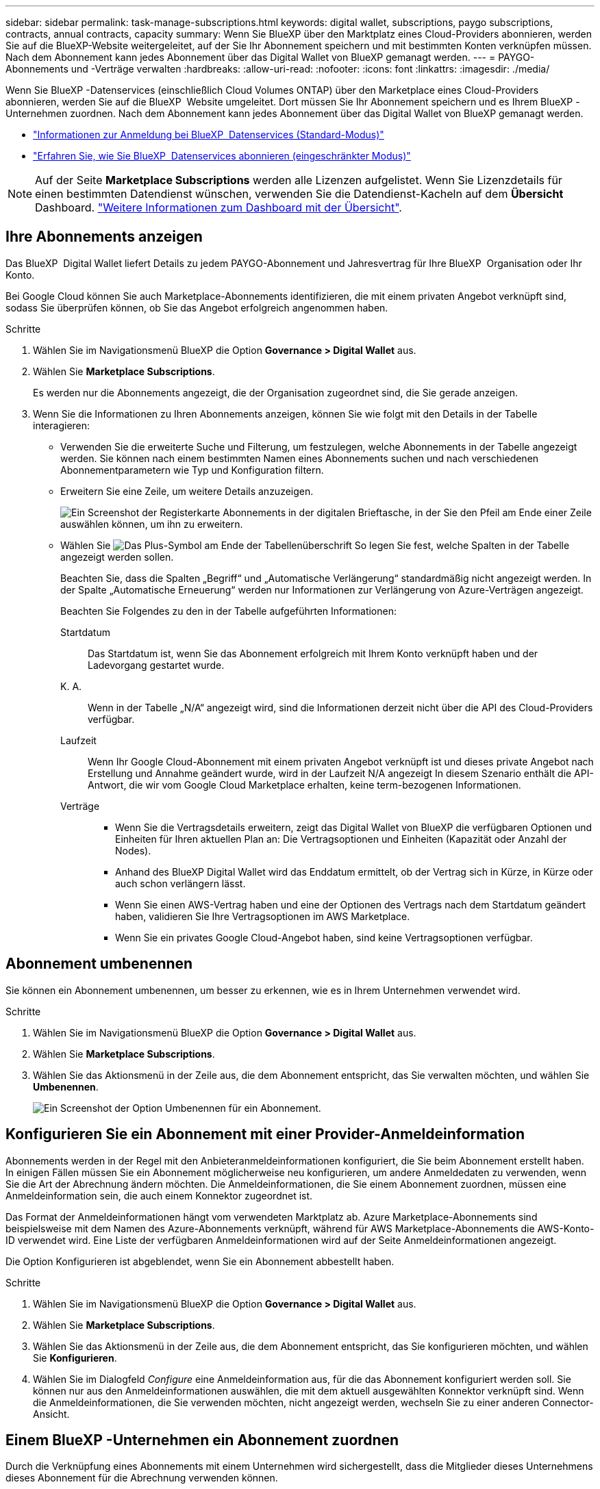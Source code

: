 ---
sidebar: sidebar 
permalink: task-manage-subscriptions.html 
keywords: digital wallet, subscriptions, paygo subscriptions, contracts, annual contracts, capacity 
summary: Wenn Sie BlueXP über den Marktplatz eines Cloud-Providers abonnieren, werden Sie auf die BlueXP-Website weitergeleitet, auf der Sie Ihr Abonnement speichern und mit bestimmten Konten verknüpfen müssen. Nach dem Abonnement kann jedes Abonnement über das Digital Wallet von BlueXP gemanagt werden. 
---
= PAYGO-Abonnements und -Verträge verwalten
:hardbreaks:
:allow-uri-read: 
:nofooter: 
:icons: font
:linkattrs: 
:imagesdir: ./media/


[role="lead"]
Wenn Sie BlueXP -Datenservices (einschließlich Cloud Volumes ONTAP) über den Marketplace eines Cloud-Providers abonnieren, werden Sie auf die BlueXP  Website umgeleitet. Dort müssen Sie Ihr Abonnement speichern und es Ihrem BlueXP -Unternehmen zuordnen. Nach dem Abonnement kann jedes Abonnement über das Digital Wallet von BlueXP gemanagt werden.

* https://docs.netapp.com/us-en/bluexp-setup-admin/task-subscribe-standard-mode.html["Informationen zur Anmeldung bei BlueXP  Datenservices (Standard-Modus)"^]
* https://docs.netapp.com/us-en/bluexp-setup-admin/task-subscribe-restricted-mode.html["Erfahren Sie, wie Sie BlueXP  Datenservices abonnieren (eingeschränkter Modus)"^]



NOTE: Auf der Seite *Marketplace Subscriptions* werden alle Lizenzen aufgelistet. Wenn Sie Lizenzdetails für einen bestimmten Datendienst wünschen, verwenden Sie die Datendienst-Kacheln auf dem *Übersicht* Dashboard. link:task-homepage.html#overview-page["Weitere Informationen zum Dashboard mit der Übersicht"].



== Ihre Abonnements anzeigen

Das BlueXP  Digital Wallet liefert Details zu jedem PAYGO-Abonnement und Jahresvertrag für Ihre BlueXP  Organisation oder Ihr Konto.

Bei Google Cloud können Sie auch Marketplace-Abonnements identifizieren, die mit einem privaten Angebot verknüpft sind, sodass Sie überprüfen können, ob Sie das Angebot erfolgreich angenommen haben.

.Schritte
. Wählen Sie im Navigationsmenü BlueXP die Option *Governance > Digital Wallet* aus.
. Wählen Sie *Marketplace Subscriptions*.
+
Es werden nur die Abonnements angezeigt, die der Organisation zugeordnet sind, die Sie gerade anzeigen.

. Wenn Sie die Informationen zu Ihren Abonnements anzeigen, können Sie wie folgt mit den Details in der Tabelle interagieren:
+
** Verwenden Sie die erweiterte Suche und Filterung, um festzulegen, welche Abonnements in der Tabelle angezeigt werden. Sie können nach einem bestimmten Namen eines Abonnements suchen und nach verschiedenen Abonnementparametern wie Typ und Konfiguration filtern.
** Erweitern Sie eine Zeile, um weitere Details anzuzeigen.
+
image:screenshot-subscriptions-expand.png["Ein Screenshot der Registerkarte Abonnements in der digitalen Brieftasche, in der Sie den Pfeil am Ende einer Zeile auswählen können, um ihn zu erweitern."]

** Wählen Sie image:icon-column-selector.png["Das Plus-Symbol am Ende der Tabellenüberschrift"] So legen Sie fest, welche Spalten in der Tabelle angezeigt werden sollen.
+
Beachten Sie, dass die Spalten „Begriff“ und „Automatische Verlängerung“ standardmäßig nicht angezeigt werden. In der Spalte „Automatische Erneuerung“ werden nur Informationen zur Verlängerung von Azure-Verträgen angezeigt.



+
Beachten Sie Folgendes zu den in der Tabelle aufgeführten Informationen:

+
Startdatum:: Das Startdatum ist, wenn Sie das Abonnement erfolgreich mit Ihrem Konto verknüpft haben und der Ladevorgang gestartet wurde.
K. A.:: Wenn in der Tabelle „N/A“ angezeigt wird, sind die Informationen derzeit nicht über die API des Cloud-Providers verfügbar.
Laufzeit:: Wenn Ihr Google Cloud-Abonnement mit einem privaten Angebot verknüpft ist und dieses private Angebot nach Erstellung und Annahme geändert wurde, wird in der Laufzeit N/A angezeigt In diesem Szenario enthält die API-Antwort, die wir vom Google Cloud Marketplace erhalten, keine term-bezogenen Informationen.
Verträge::
+
--
** Wenn Sie die Vertragsdetails erweitern, zeigt das Digital Wallet von BlueXP die verfügbaren Optionen und Einheiten für Ihren aktuellen Plan an: Die Vertragsoptionen und Einheiten (Kapazität oder Anzahl der Nodes).
** Anhand des BlueXP Digital Wallet wird das Enddatum ermittelt, ob der Vertrag sich in Kürze, in Kürze oder auch schon verlängern lässt.
** Wenn Sie einen AWS-Vertrag haben und eine der Optionen des Vertrags nach dem Startdatum geändert haben, validieren Sie Ihre Vertragsoptionen im AWS Marketplace.
** Wenn Sie ein privates Google Cloud-Angebot haben, sind keine Vertragsoptionen verfügbar.


--






== Abonnement umbenennen

Sie können ein Abonnement umbenennen, um besser zu erkennen, wie es in Ihrem Unternehmen verwendet wird.

.Schritte
. Wählen Sie im Navigationsmenü BlueXP die Option *Governance > Digital Wallet* aus.
. Wählen Sie *Marketplace Subscriptions*.
. Wählen Sie das Aktionsmenü in der Zeile aus, die dem Abonnement entspricht, das Sie verwalten möchten, und wählen Sie *Umbenennen*.
+
image:screenshot_rename_subscription.png["Ein Screenshot der Option Umbenennen für ein Abonnement."]





== Konfigurieren Sie ein Abonnement mit einer Provider-Anmeldeinformation

Abonnements werden in der Regel mit den Anbieteranmeldeinformationen konfiguriert, die Sie beim Abonnement erstellt haben. In einigen Fällen müssen Sie ein Abonnement möglicherweise neu konfigurieren, um andere Anmeldedaten zu verwenden, wenn Sie die Art der Abrechnung ändern möchten. Die Anmeldeinformationen, die Sie einem Abonnement zuordnen, müssen eine Anmeldeinformation sein, die auch einem Konnektor zugeordnet ist.

Das Format der Anmeldeinformationen hängt vom verwendeten Marktplatz ab. Azure Marketplace-Abonnements sind beispielsweise mit dem Namen des Azure-Abonnements verknüpft, während für AWS Marketplace-Abonnements die AWS-Konto-ID verwendet wird. Eine Liste der verfügbaren Anmeldeinformationen wird auf der Seite Anmeldeinformationen angezeigt.

Die Option Konfigurieren ist abgeblendet, wenn Sie ein Abonnement abbestellt haben.

.Schritte
. Wählen Sie im Navigationsmenü BlueXP die Option *Governance > Digital Wallet* aus.
. Wählen Sie *Marketplace Subscriptions*.
. Wählen Sie das Aktionsmenü in der Zeile aus, die dem Abonnement entspricht, das Sie konfigurieren möchten, und wählen Sie *Konfigurieren*.
. Wählen Sie im Dialogfeld _Configure_ eine Anmeldeinformation aus, für die das Abonnement konfiguriert werden soll. Sie können nur aus den Anmeldeinformationen auswählen, die mit dem aktuell ausgewählten Konnektor verknüpft sind. Wenn die Anmeldeinformationen, die Sie verwenden möchten, nicht angezeigt werden, wechseln Sie zu einer anderen Connector-Ansicht.




== Einem BlueXP -Unternehmen ein Abonnement zuordnen

Durch die Verknüpfung eines Abonnements mit einem Unternehmen wird sichergestellt, dass die Mitglieder dieses Unternehmens dieses Abonnement für die Abrechnung verwenden können.

Sie können die Nutzung eines Abonnements auf eine bestimmte Organisation beschränken oder das Abonnement zwischen mehreren Organisationen freigeben.

Sie müssen über die Administratorrolle des Unternehmens verfügen, um ein Abonnement mit einer Organisation verknüpfen zu können.


NOTE: BlueXP  unterstützt das Identitäts- und Zugriffsmanagement (Identity and Access Management, IAM) im Standardmodus, bei dem Unternehmen Benutzer und Ressourcen verwalten. Wenn Sie BlueXP  im privaten oder eingeschränkten Modus verwenden, verwenden Sie ein BlueXP  _Account_, um Benutzer und Ressourcen, einschließlich Abonnements, zu verwalten.

.Schritte
. Wählen Sie im Navigationsmenü BlueXP die Option *Governance > Digital Wallet* aus.
. Wählen Sie *Marketplace Subscriptions*.
. Öffnen Sie in der Zeile für das Abonnement, das Sie verknüpfen möchten, das Aktionsmenü und wählen Sie *Associate* aus.
. Wählen Sie im Dialogfeld *Abonnement verknüpfen* eine oder mehrere Organisationen aus, die mit dem Abonnement verknüpft werden sollen.
. Wählen Sie *Mitarbeiter*.




== Anzeigen von Anmeldeinformationen, die mit einem Abonnement verknüpft sind

Die Zugangsdaten für ein bestimmtes Abonnement können Sie auf der Seite *Marketplace Subscriptions* in der Digital Wallet einsehen. Auf diese Weise können Sie überprüfen, wie das Abonnement abgerechnet wird. Da die Anmeldeinformationen auch an den verwendeten Connector gebunden sind, müssen Sie den Connector auswählen, der dem Abonnement zugeordnet ist, das Sie sehen möchten.


NOTE: Verwenden Sie die Dropdown-Liste Connector in der oberen Navigationsleiste, um bei Bedarf zwischen den Anschlüssen zu wechseln.

.Schritte
. Wählen Sie im Navigationsmenü BlueXP die Option *Governance > Digital Wallet* aus.
. Wählen Sie *Marketplace Subscriptions*.
. Wählen Sie in der Zeile, die das Abonnement enthält, dessen Anmeldeinformationen Sie anzeigen möchten, Ansicht aus. Wenn einem Abonnement mehrere Anmeldeinformationen zugeordnet sind, werden möglicherweise keine Anmeldeinformationen angezeigt, und Sie werden aufgefordert, einen anderen Konnektor auszuwählen.




== Fügen Sie ein neues Marketplace-Abonnement hinzu

Sie können ein Marketplace-Abonnement direkt über das Digital Wallet abonnieren.

[role="tabbed-block"]
====
.AWS
--
Im folgenden Video werden die Schritte zum Abonnieren von BlueXP  über den AWS Marketplace gezeigt:

.Abonnieren Sie BlueXP über den AWS Marketplace
video::096e1740-d115-44cf-8c27-b051011611eb[panopto]
--
.Azure
--
Im folgenden Video sehen Sie, wie Sie im Azure Marketplace abonnieren:

.Abonnieren Sie BlueXP über den Azure Marketplace
video::b7e97509-2ecf-4fa0-b39b-b0510109a318[panopto]
--
.Google Cloud
--
Im folgenden Video sehen Sie, wie Sie sich für den Google Cloud Marketplace anmelden können:

.Abonnieren Sie BlueXP über den Google Cloud Marketplace
video::373b96de-3691-4d84-b3f3-b05101161638[panopto]
--
====
.Schritte
. Wählen Sie im Navigationsmenü BlueXP die Option *Governance > Digital Wallet* aus.
. Wählen Sie *Marketplace Subscriptions*.
. Wählen Sie über der Tabelle *Abonnements* *Abonnement hinzufügen*.
. Wählen Sie im Dialogfeld _Add Subscription_ einen Cloud-Provider aus.
+
.. Wenn Sie sich für ein AWS Abonnement entscheiden, wählen Sie, ob Sie einen Jahresvertrag oder ein PAYGO-Abonnement wünschen.


. Wählen Sie *Abonnement hinzufügen*, um zum Marktplatz des Anbieters zu navigieren und die angegebenen Schritte auszuführen.
. Wenn Sie fertig sind, kehren Sie zum BlueXP  zurück, um den Prozess abzuschließen.




=== Konfiguration eines Abonnements aufheben

Bevor Sie ein Abonnement entfernen können, müssen Sie die Konfiguration aufheben. Dadurch werden alle zugehörigen Daten und Einstellungen gelöscht.

.Schritte
. Wählen Sie im BlueXP -Navigationsmenü *Steuerung > Digitales Guthaben*.
. Wählen Sie *Marketplace Subscriptions*.
. Klicken Sie in der Zeile für das Abonnement, das Sie abkonfigurieren möchten, auf das Aktionsmenü und wählen Sie *Unconfigure*.
. Befolgen Sie die Anweisungen, um die zugehörigen Einstellungen oder Daten zu entfernen oder zurückzusetzen.
. Warten Sie, bis der Status auf *Unconfigured* aktualisiert wird.




=== Entfernen eines Abonnements

Wenn Sie ein BlueXP -Abonnement bei Ihrem Cloud-Provider (AWS, Google Cloud oder Azure) abbestellen, zeigt die Digital Wallet den Abonnementstatus als *abgemeldet* an.

Sie können *ababonnierte* Abonnements aus dem Digital Wallet entfernen, damit sie nicht mehr angezeigt werden.

[NOTE]
====
Sie können ein Abonnement nur entfernen, wenn es sowohl *abgemeldet* als auch *nicht konfiguriert* ist. Dies bedeutet, dass alle zugehörigen Einstellungen, Daten und Konfigurationen vor dem Entfernen gelöscht oder zurückgesetzt werden müssen.

Wenn das Abonnement noch konfiguriert ist, wird die Option *Entfernen* nicht angezeigt. Um die Option verfügbar zu machen, heben Sie die Konfiguration des Abonnements auf, indem Sie alle zugehörigen Einstellungen, Dienste oder Daten löschen.

====
.Schritte
. Wählen Sie im BlueXP -Navigationsmenü *Steuerung > Digitales Guthaben*.
. Wählen Sie *Marketplace Subscriptions*.
. Öffnen Sie in der Zeile für das Abonnement, das Sie entfernen möchten, das Aktionsmenü und wählen Sie *Entfernen*.
+
Sie können nur Abonnements mit dem Status *unsubscribed* und *Unconfigured* entfernen.

. Bestätigen Sie im Dialogfeld *Abonnement entfernen*, dass Sie das Abonnement entfernen möchten.

